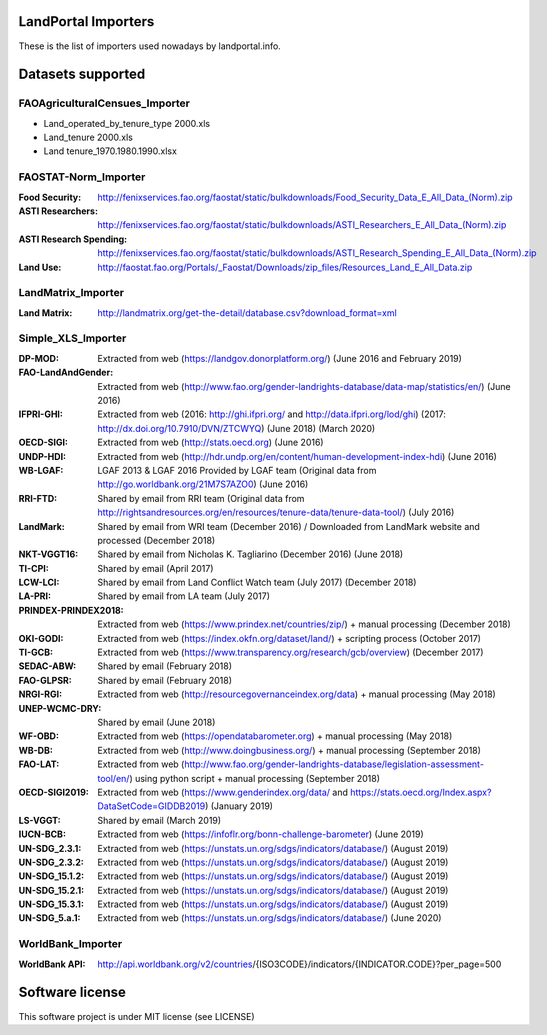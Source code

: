 LandPortal Importers
====================

These is the list of importers used nowadays by landportal.info.


Datasets supported
==================

FAOAgriculturalCensues_Importer
-------------------------------
- Land_operated_by_tenure_type 2000.xls
- Land_tenure 2000.xls
- Land tenure_1970.1980.1990.xlsx

FAOSTAT-Norm_Importer
---------------------
:Food Security: http://fenixservices.fao.org/faostat/static/bulkdownloads/Food_Security_Data_E_All_Data_(Norm).zip
:ASTI Researchers: http://fenixservices.fao.org/faostat/static/bulkdownloads/ASTI_Researchers_E_All_Data_(Norm).zip
:ASTI Research Spending: http://fenixservices.fao.org/faostat/static/bulkdownloads/ASTI_Research_Spending_E_All_Data_(Norm).zip
:Land Use: http://faostat.fao.org/Portals/_Faostat/Downloads/zip_files/Resources_Land_E_All_Data.zip

LandMatrix_Importer
-------------------
:Land Matrix: http://landmatrix.org/get-the-detail/database.csv?download_format=xml


Simple_XLS_Importer
-------------------
:DP-MOD: Extracted from web (https://landgov.donorplatform.org/) (June 2016 and February 2019)
:FAO-LandAndGender: Extracted from web (http://www.fao.org/gender-landrights-database/data-map/statistics/en/) (June 2016)
:IFPRI-GHI: Extracted from web (2016: http://ghi.ifpri.org/ and http://data.ifpri.org/lod/ghi) (2017: http://dx.doi.org/10.7910/DVN/ZTCWYQ) (June 2018) (March 2020)
:OECD-SIGI: Extracted from web (http://stats.oecd.org) (June 2016)
:UNDP-HDI: Extracted from web (http://hdr.undp.org/en/content/human-development-index-hdi) (June 2016)
:WB-LGAF: LGAF 2013 & LGAF 2016 Provided by LGAF team (Original data from http://go.worldbank.org/21M7S7AZO0) (June 2016)
:RRI-FTD: Shared by email from RRI team  (Original data from http://rightsandresources.org/en/resources/tenure-data/tenure-data-tool/) (July 2016)
:LandMark: Shared by email from WRI team (December 2016) / Downloaded from LandMark website and processed (December 2018)
:NKT-VGGT16: Shared by email from Nicholas K. Tagliarino (December 2016) (June 2018)
:TI-CPI: Shared by email (April 2017)
:LCW-LCI: Shared by email from Land Conflict Watch team (July 2017) (December 2018)
:LA-PRI: Shared by email from LA team (July 2017)
:PRINDEX-PRINDEX2018: Extracted from web (https://www.prindex.net/countries/zip/) + manual processing (December 2018)
:OKI-GODI: Extracted from web (https://index.okfn.org/dataset/land/) + scripting process (October 2017)
:TI-GCB: Extracted from web (https://www.transparency.org/research/gcb/overview) (December 2017)
:SEDAC-ABW: Shared by email (February 2018)
:FAO-GLPSR: Shared by email (February 2018)
:NRGI-RGI: Extracted from web (http://resourcegovernanceindex.org/data) + manual processing (May 2018)
:UNEP-WCMC-DRY: Shared by email (June 2018)
:WF-OBD: Extracted from web (https://opendatabarometer.org) + manual processing (May 2018)
:WB-DB: Extracted from web (http://www.doingbusiness.org/) + manual processing (September 2018)
:FAO-LAT: Extracted from web (http://www.fao.org/gender-landrights-database/legislation-assessment-tool/en/) using python script + manual processing (September 2018)
:OECD-SIGI2019: Extracted from web (https://www.genderindex.org/data/ and https://stats.oecd.org/Index.aspx?DataSetCode=GIDDB2019) (January 2019)
:LS-VGGT: Shared by email (March 2019)
:IUCN-BCB: Extracted from web (https://infoflr.org/bonn-challenge-barometer) (June 2019)
:UN-SDG_2.3.1: Extracted from web (https://unstats.un.org/sdgs/indicators/database/) (August 2019)
:UN-SDG_2.3.2: Extracted from web (https://unstats.un.org/sdgs/indicators/database/) (August 2019)
:UN-SDG_15.1.2: Extracted from web (https://unstats.un.org/sdgs/indicators/database/) (August 2019)
:UN-SDG_15.2.1: Extracted from web (https://unstats.un.org/sdgs/indicators/database/) (August 2019)
:UN-SDG_15.3.1: Extracted from web (https://unstats.un.org/sdgs/indicators/database/) (August 2019)
:UN-SDG_5.a.1: Extracted from web (https://unstats.un.org/sdgs/indicators/database/) (June 2020)


WorldBank_Importer
------------------
:WorldBank API: http://api.worldbank.org/v2/countries/{ISO3CODE}/indicators/{INDICATOR.CODE}?per_page=500


Software license
================
This software project is under MIT license (see LICENSE)
